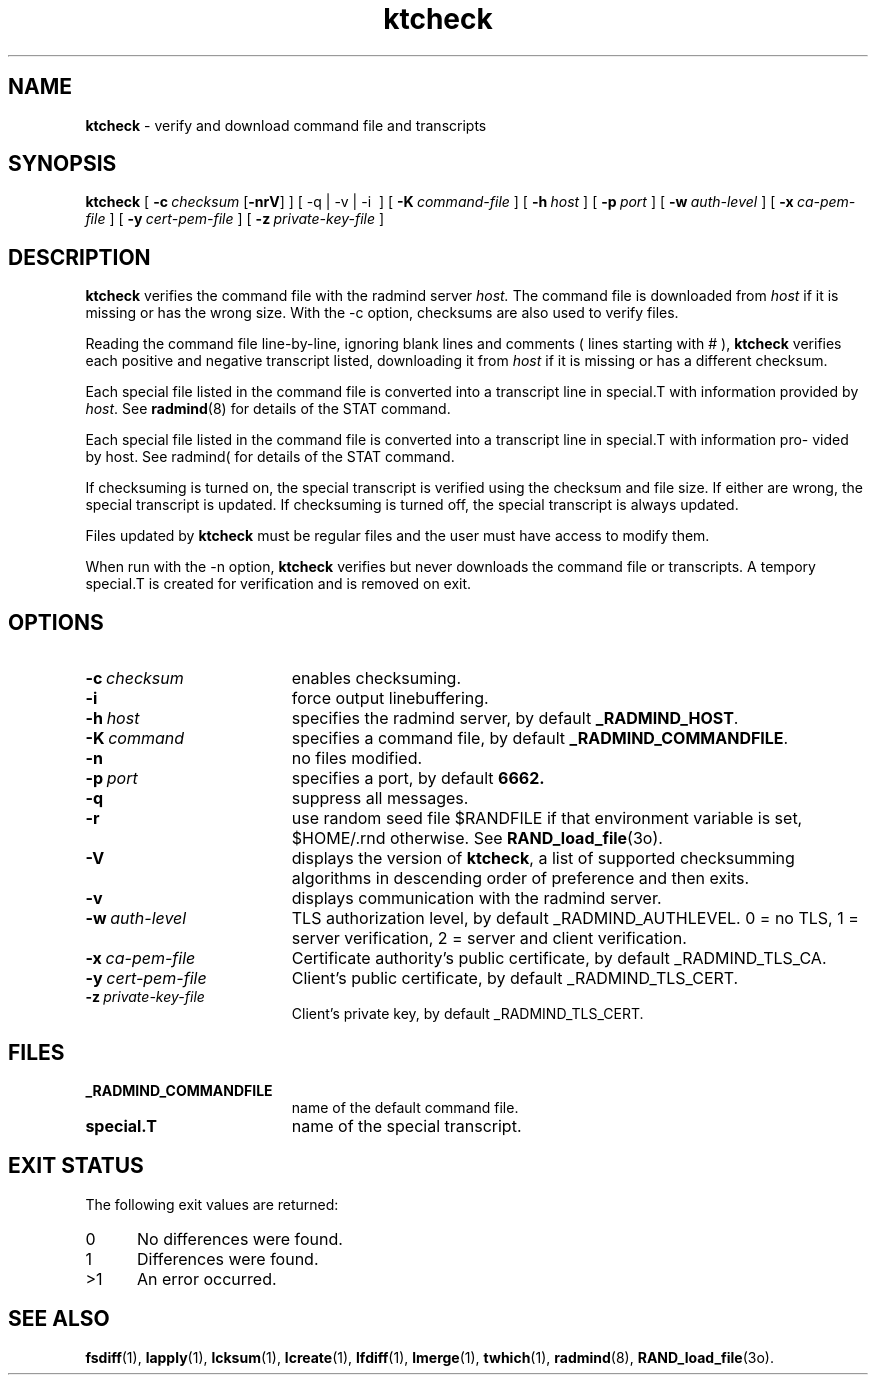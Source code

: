 .TH ktcheck "1" "June 2003" "RSUG" "User Commands"
.SH NAME
.B ktcheck 
\- verify and download command file and transcripts
.SH SYNOPSIS
.B ktcheck 
[
.BI \-c\  checksum 
.RB [ \-nrV ]
] [
.RB \-q\ |\ \-v\ |\ -i\ 
] [
.BI \-K\  command-file 
] [
.BI \-h\  host
] [
.BI \-p\  port 
] [
.BI \-w\  auth-level
] [
.BI \-x\  ca-pem-file
] [
.BI \-y\  cert-pem-file
] [ 
.BI \-z\  private-key-file
]
.sp
.SH DESCRIPTION
.B ktcheck 
verifies the command file with the radmind server 
.I host.  
The command file is downloaded from 
.I host 
if it is missing or has the wrong size.  With the -c option, checksums are
also used to verify files. 

Reading the command file line-by-line, ignoring blank lines and comments
( lines starting with # ), 
.B ktcheck 
verifies each positive and negative transcript listed, downloading it from 
.I host 
if it is missing or has a different checksum.

Each special file listed in the command file is converted into a
transcript line in special.T with information provided by 
.IR host .
See
.BR radmind (8)
for details of the STAT command.

Each special file listed in the command file is converted into a transcript line in special.T with information pro- vided by host. See radmind( for details of the STAT command.

If checksuming is turned on, the special transcript is verified using
the checksum and file size.  If either are wrong, the special transcript
is updated.
If checksuming is 
turned off, the special transcript is always updated.

Files updated by
.B ktcheck
must be regular files and the user must have access to modify them.

When run with the \-n option,
.B ktcheck
verifies but never downloads the command file or transcripts.  A tempory 
special.T is created for verification and is removed on exit.
.sp
.SH OPTIONS
.TP 19
.BI \-c\  checksum
enables checksuming.
.TP 19
.BI \-i
force output linebuffering.
.TP 19
.BI \-h\  host
specifies the radmind server, by default
.BR _RADMIND_HOST .
.TP 19
.BI \-K\  command
specifies a command file, by default
.BR _RADMIND_COMMANDFILE .
.TP 19
.B \-n
no files modified.
.TP 19
.BI \-p\  port
specifies a port, by default
.B 6662.
.TP 19
.B \-q
suppress all messages.
.TP 19
.B \-r
use random seed file $RANDFILE if that environment variable is set,
$HOME/.rnd otherwise.  See
.BR RAND_load_file (3o).
.TP 19
.B \-V
displays the version of 
.BR ktcheck ,
a list  of supported checksumming algorithms in descending
order of preference and then exits.
.TP 19
.B \-v
displays communication with the radmind server.
.TP 19
.BI \-w\  auth-level
TLS authorization level, by default _RADMIND_AUTHLEVEL.
0 = no TLS, 1 = server verification, 2 = server and client verification.
.TP 19
.BI \-x\  ca-pem-file
Certificate authority's public certificate, by default _RADMIND_TLS_CA.
.TP 19
.BI \-y\  cert-pem-file
Client's public certificate, by default _RADMIND_TLS_CERT.
.TP 19
.BI \-z\  private-key-file
Client's private key, by default _RADMIND_TLS_CERT.
.sp
.SH FILES
.TP 19
.B _RADMIND_COMMANDFILE
name of the default command file.
.TP 19
.B special.T 
name of the special transcript.
.sp
.SH EXIT STATUS
The following exit values are returned:
.TP 5
0
No differences were found. 
.TP 5
1
Differences were found.
.TP 5
>1
An error occurred.
.sp
.SH SEE ALSO
.BR fsdiff (1),
.BR lapply (1),
.BR lcksum (1),
.BR lcreate (1),
.BR lfdiff (1),
.BR lmerge (1),
.BR twhich (1),
.BR radmind (8),
.BR RAND_load_file (3o).
